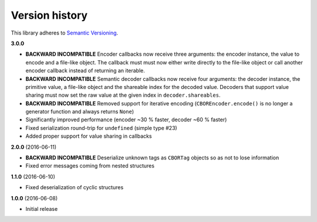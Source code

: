 Version history
===============

This library adheres to `Semantic Versioning <http://semver.org/>`_.

**3.0.0**

- **BACKWARD INCOMPATIBLE** Encoder callbacks now receive three arguments: the encoder instance,
  the value to encode and a file-like object. The callback must must now either write directly to
  the file-like object or call another encoder callback instead of returning an iterable.
- **BACKWARD INCOMPATIBLE** Semantic decoder callbacks now receive four arguments: the decoder
  instance, the primitive value, a file-like object and the shareable index for the decoded value.
  Decoders that support value sharing must now set the raw value at the given index in
  ``decoder.shareables``.
- **BACKWARD INCOMPATIBLE** Removed support for iterative encoding (``CBOREncoder.encode()`` is no
  longer a generator function and always returns ``None``)
- Significantly improved performance (encoder ~30 % faster, decoder ~60 % faster)
- Fixed serialization round-trip for ``undefined`` (simple type #23)
- Added proper support for value sharing in callbacks

**2.0.0** (2016-06-11)

- **BACKWARD INCOMPATIBLE** Deserialize unknown tags as ``CBORTag`` objects so as not to lose
  information
- Fixed error messages coming from nested structures

**1.1.0** (2016-06-10)

- Fixed deserialization of cyclic structures

**1.0.0** (2016-06-08)

- Initial release
